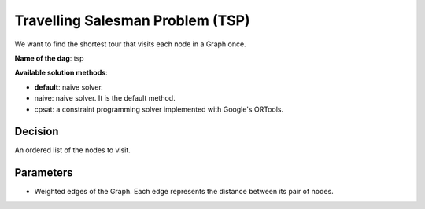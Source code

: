 Travelling Salesman Problem (TSP)
------------------------------------

We want to find the shortest tour that visits each node in a Graph once.

**Name of the dag**: tsp

**Available solution methods**:

- **default**: naive solver.
- naive: naive solver. It is the default method.
- cpsat: a constraint programming solver implemented with Google's ORTools.

Decision
=========

An ordered list of the nodes to visit.

Parameters
===========

- Weighted edges of the Graph. Each edge represents the distance between its pair of nodes.
